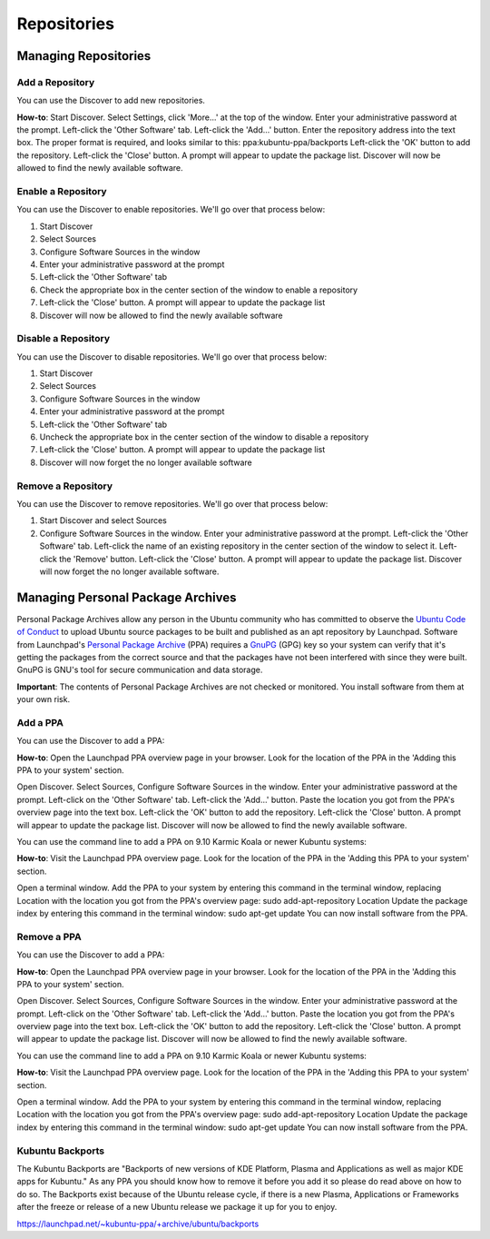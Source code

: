 .. _repositories-link:

Repositories
=============

Managing Repositories
----------------------

Add a Repository
~~~~~~~~~~~~~~~~~

You can use the Discover to add new repositories.

**How-to**: Start Discover. Select Settings, click 'More...' at the top of the window. Enter your administrative password at the prompt. Left-click the 'Other Software' tab. Left-click the 'Add...' button. Enter the repository address into the text box. The proper format is required, and looks similar to this: ppa:kubuntu-ppa/backports Left-click the 'OK' button to add the repository. Left-click the 'Close' button. A prompt will appear to update the package list. Discover will now be allowed to find the newly available software. 

.. image:: ../images/repos/SoftwareSources-zesty.png
    :align: center
    :scale: 50 %
.. image:: ../images/repos/EditRepos-zesty.png
    :align: center
    :scale: 75 %
.. image:: ../images/repos/EditRepo-zesty.png
    :align: center
    :scale: 75 %
    
Enable a Repository
~~~~~~~~~~~~~~~~~~~~

You can use the Discover to enable repositories. We'll go over that process below:

1. Start Discover
2. Select Sources
3. Configure Software Sources in the window
4. Enter your administrative password at the prompt
5. Left-click the 'Other Software' tab
6. Check the appropriate box in the center section of the window to enable a repository
7. Left-click the 'Close' button. A prompt will appear to update the package list
8. Discover will now be allowed to find the newly available software

Disable a Repository
~~~~~~~~~~~~~~~~~~~~~

You can use the Discover to disable repositories. We'll go over that process below:

1. Start Discover
2. Select Sources
3. Configure Software Sources in the window
4. Enter your administrative password at the prompt
5. Left-click the 'Other Software' tab
6. Uncheck the appropriate box in the center section of the window to disable a repository
7. Left-click the 'Close' button. A prompt will appear to update the package list
8. Discover will now forget the no longer available software

Remove a Repository
~~~~~~~~~~~~~~~~~~~~

You can use the Discover to remove repositories. We'll go over that process below:

1. Start Discover and select Sources
2. Configure Software Sources in the window. Enter your administrative password at the prompt. Left-click the 'Other Software' tab. Left-click the name of an existing repository in the center section of the window to select it. Left-click the 'Remove' button. Left-click the 'Close' button. A prompt will appear to update the package list. Discover will now forget the no longer available software. 

Managing Personal Package Archives
-----------------------------------

Personal Package Archives allow any person in the Ubuntu community who has committed to observe the `Ubuntu Code of Conduct <https://launchpad.net/codeofconduct>`_ to upload Ubuntu source packages to be built and published as an apt repository by Launchpad. Software from Launchpad's `Personal Package Archive <https://launchpad.net/ubuntu/+ppas>`_ (PPA) requires a `GnuPG <https://www.gnupg.org/>`_ (GPG) key so your system can verify that it's getting the packages from the correct source and that the packages have not been interfered with since they were built. GnuPG is GNU's tool for secure communication and data storage.

**Important**: The contents of Personal Package Archives are not checked or monitored. You install software from them at your own risk. 

Add a PPA
~~~~~~~~~~

You can use the Discover to add a PPA:

**How-to**: Open the Launchpad PPA overview page in your browser. Look for the location of the PPA in the 'Adding this PPA to your system' section.

Open Discover. Select Sources, Configure Software Sources in the window. Enter your administrative password at the prompt. Left-click on the 'Other Software' tab. Left-click the 'Add...' button. Paste the location you got from the PPA's overview page into the text box. Left-click the 'OK' button to add the repository. Left-click the 'Close' button. A prompt will appear to update the package list. Discover will now be allowed to find the newly available software.

You can use the command line to add a PPA on 9.10 Karmic Koala or newer Kubuntu systems:

**How-to**: Visit the Launchpad PPA overview page. Look for the location of the PPA in the 'Adding this PPA to your system' section.

Open a terminal window. Add the PPA to your system by entering this command in the terminal window, replacing Location with the location you got from the PPA's overview page: sudo add-apt-repository Location Update the package index by entering this command in the terminal window: sudo apt-get update You can now install software from the PPA. 

Remove a PPA
~~~~~~~~~~~~~

You can use the Discover to add a PPA:

**How-to**: Open the Launchpad PPA overview page in your browser. Look for the location of the PPA in the 'Adding this PPA to your system' section.

Open Discover. Select Sources, Configure Software Sources in the window. Enter your administrative password at the prompt. Left-click on the 'Other Software' tab. Left-click the 'Add...' button. Paste the location you got from the PPA's overview page into the text box. Left-click the 'OK' button to add the repository. Left-click the 'Close' button. A prompt will appear to update the package list. Discover will now be allowed to find the newly available software.

You can use the command line to add a PPA on 9.10 Karmic Koala or newer Kubuntu systems:

**How-to**: Visit the Launchpad PPA overview page. Look for the location of the PPA in the 'Adding this PPA to your system' section.

Open a terminal window. Add the PPA to your system by entering this command in the terminal window, replacing Location with the location you got from the PPA's overview page: sudo add-apt-repository Location Update the package index by entering this command in the terminal window: sudo apt-get update You can now install software from the PPA. 

Kubuntu Backports
~~~~~~~~~~~~~~~~~

The Kubuntu Backports are "Backports of new versions of KDE Platform, Plasma and Applications as well as major KDE apps for Kubuntu." As any PPA you should know how to remove it before you add it so please do read above on how to do so. The Backports exist because of the Ubuntu release cycle, if there is a new Plasma, Applications or Frameworks after the freeze or release of a new Ubuntu release we package it up for you to enjoy.

https://launchpad.net/~kubuntu-ppa/+archive/ubuntu/backports
